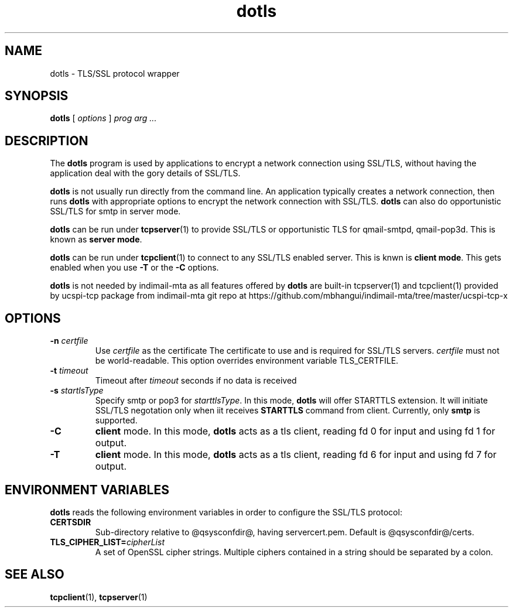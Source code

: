 .TH "dotls" "1" "06 Mar 2010" "Manvendra Bhangui" ""

.SH NAME
dotls \- TLS/SSL protocol wrapper
.SH SYNOPSIS

\fBdotls\fR [ \fB\fIoptions\fB\fR ] \fB\fIprog\fB\fR \fB\fIarg\fB\fR\fI ...\fR

.SH "DESCRIPTION"
.PP
The \fBdotls\fR program is used by applications to encrypt a
network connection using SSL/TLS, without having the application
deal with the gory details of SSL/TLS.

.PP
\fBdotls\fR is not usually run directly from the command line.
An application typically creates a network connection, then runs
\fBdotls\fR with appropriate options to encrypt the network
connection with SSL/TLS. \fBdotls\fR can also do opportunistic
SSL/TLS for smtp in server mode.

\fBdotls\fR can be run under \fBtcpserver\fR(1) to provide SSL/TLS or
opportunistic TLS for qmail-smtpd, qmail-pop3d. This is known as
\fBserver mode\fR.

\fBdotls\fR can be run under \fBtcpclient\fR(1) to connect to any SSL/TLS
enabled server. This is knwn is \fBclient mode\fR. This gets enabled
when you use \fB\-T\fR or the \fB\-C\fR options.

\fBdotls\fR is not needed by indimail-mta as all features offered by
\fBdotls\fR are built-in tcpserver(1) and tcpclient(1) provided by
ucspi-tcp package from indimail-mta git repo at
https://github.com/mbhangui/indimail-mta/tree/master/ucspi-tcp-x

.SH "OPTIONS"
.TP
\fB-n \fIcertfile\fB\fR
Use \fIcertfile\fR as the certificate
The certificate to use and is required for SSL/TLS servers.
\fIcertfile\fR must not be world-readable. This option overrides
environment variable TLS_CERTFILE.

.TP
\fB-t\fR \fItimeout\fB\fR
Timeout after \fItimeout\fR seconds if no data is received

.TP
.B \-s \fIstartlsType
Specify smtp or pop3 for \fIstarttlsType\fR. In this mode,
\fBdotls\fR will offer STARTTLS extension. It will initiate SSL/TLS
negotation only when iit receives \fBSTARTTLS\fR command from client.
Currently, only \fBsmtp\fR is supported.

.TP
.B \-C
\fBclient\fR mode. In this mode, \fBdotls\fR acts as a tls client,
reading fd 0 for input and using fd 1 for output.

.TP
.B \-T
\fBclient\fR mode. In this mode, \fBdotls\fR acts as a tls client,
reading fd 6 for input and using fd 7 for output.

.SH "ENVIRONMENT VARIABLES"
.PP
\fBdotls\fR reads the following environment variables in
order to configure the SSL/TLS protocol:
.TP
.B CERTSDIR
Sub-directory relative to @qsysconfdir@, having servercert.pem.
Default is @qsysconfdir@/certs.

.TP
\fBTLS_CIPHER_LIST=\fIcipherList\fB\fR
A set of OpenSSL cipher strings. Multiple ciphers contained in a
string should be separated by a colon.

.SH "SEE ALSO"
.PP
\fBtcpclient\fR(1),
\fBtcpserver\fR(1)
